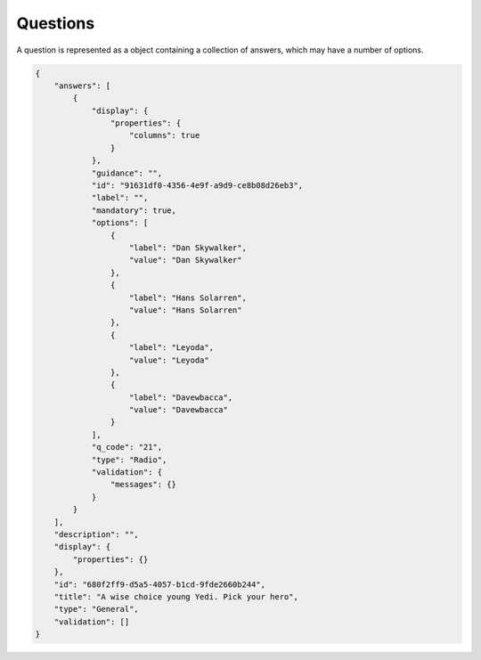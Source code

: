 Questions
=========

A question is represented as a object containing a collection of answers, which may have a number of options.

.. code-block:: javascript

  {
      "answers": [
          {
              "display": {
                  "properties": {
                      "columns": true
                  }
              },
              "guidance": "",
              "id": "91631df0-4356-4e9f-a9d9-ce8b08d26eb3",
              "label": "",
              "mandatory": true,
              "options": [
                  {
                      "label": "Dan Skywalker",
                      "value": "Dan Skywalker"
                  },
                  {
                      "label": "Hans Solarren",
                      "value": "Hans Solarren"
                  },
                  {
                      "label": "Leyoda",
                      "value": "Leyoda"
                  },
                  {
                      "label": "Davewbacca",
                      "value": "Davewbacca"
                  }
              ],
              "q_code": "21",
              "type": "Radio",
              "validation": {
                  "messages": {}
              }
          }
      ],
      "description": "",
      "display": {
          "properties": {}
      },
      "id": "680f2ff9-d5a5-4057-b1cd-9fde2660b244",
      "title": "A wise choice young Yedi. Pick your hero",
      "type": "General",
      "validation": []
  }